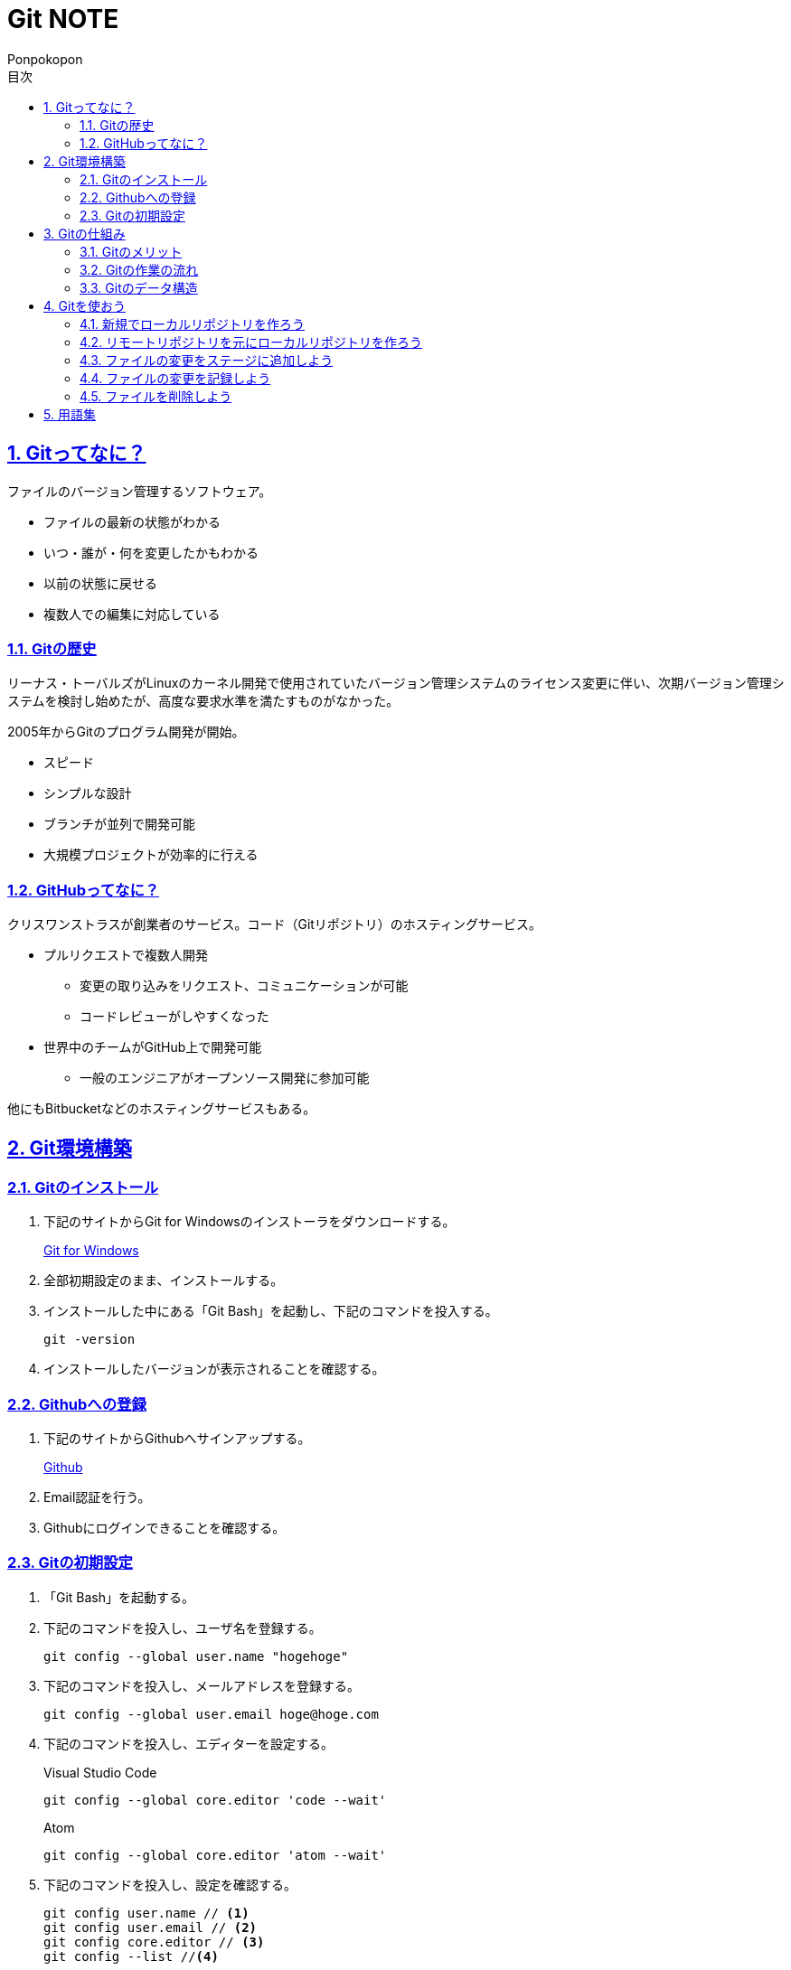 //プロパティ
:lang: ja 
:doctype: articles
:toc: left
:toclevels: 3
:toc-title: 目次
:sectnums:
:sectnumlevels: 4
:sectlinks:
:imagesdir: images
:icons: font
:source-highlighter: coderay
:example-caption: 例
:table-caption: 表
:figure-caption: 図
:docname: Git NOTE
:author: Ponpokopon

// 本文
= {docname}

== Gitってなに？
ファイルのバージョン管理するソフトウェア。

* ファイルの最新の状態がわかる
* いつ・誰が・何を変更したかもわかる
* 以前の状態に戻せる
* 複数人での編集に対応している

=== Gitの歴史
リーナス・トーバルズがLinuxのカーネル開発で使用されていたバージョン管理システムのライセンス変更に伴い、次期バージョン管理システムを検討し始めたが、高度な要求水準を満たすものがなかった。

2005年からGitのプログラム開発が開始。

* スピード
* シンプルな設計
* ブランチが並列で開発可能
* 大規模プロジェクトが効率的に行える

=== GitHubってなに？
クリスワンストラスが創業者のサービス。コード（Gitリポジトリ）のホスティングサービス。

* プルリクエストで複数人開発
** 変更の取り込みをリクエスト、コミュニケーションが可能
** コードレビューがしやすくなった
* 世界中のチームがGitHub上で開発可能
** 一般のエンジニアがオープンソース開発に参加可能

他にもBitbucketなどのホスティングサービスもある。

== Git環境構築

=== Gitのインストール

. 下記のサイトからGit for Windowsのインストーラをダウンロードする。
+
link:https://gitforwindows.org/[Git for Windows]

. 全部初期設定のまま、インストールする。

. インストールした中にある「Git Bash」を起動し、下記のコマンドを投入する。
+
[source,git]
----
git -version
----

. インストールしたバージョンが表示されることを確認する。


=== Githubへの登録

. 下記のサイトからGithubへサインアップする。
+
link:https://github.com/[Github]

. Email認証を行う。

. Githubにログインできることを確認する。

=== Gitの初期設定

. 「Git Bash」を起動する。

. 下記のコマンドを投入し、ユーザ名を登録する。
+
[source,git]
----
git config --global user.name "hogehoge"
----
. 下記のコマンドを投入し、メールアドレスを登録する。
+
[source,git]
----
git config --global user.email hoge@hoge.com
----

. 下記のコマンドを投入し、エディターを設定する。
+
[[app-listing]]
[source,git]
.Visual Studio Code
----
git config --global core.editor 'code --wait'
----
+
[[app-listing]]
[source,git]
.Atom
----
git config --global core.editor 'atom --wait'
----

. 下記のコマンドを投入し、設定を確認する。
+
[[app-listing]]
[source,git]
----
git config user.name // <1>
git config user.email // <2>
git config core.editor // <3>
git config --list //<4>
----
<1> ユーザ名表示
<2> メールアドレス表示
<3> エディター表示
<4> 全設定をリスト表示

[Tips]
====
ここで設定した設定は「C:\\Users\username\.gitconfig」に保存されている。
====

== Gitの仕組み

=== Gitのメリット

_Q.Gitのバージョン管理ではスナップショットで保存しているか？それとも差分で保存しているか？_

A.スナップショット

まるまるデータを保存していくため、ブランチを切ったり、マージしたりがしやすくなった。

コミットをたどることで以前の状態に辿りながら戻せる。

=== Gitの作業の流れ

. ワークツリー領域でファイルを作成
. 「git add」コマンドを実行
. ローカルリポジトリ領域にファイル内容を元にした圧縮ファイルを作成
. ステージ領域に圧縮ファイルとファイル名を関連付けるインデックスを作成
. 「git commit」コマンドを実行
. ローカルリポジトリ領域にステージ領域のインデックスを元にツリーを作成
. ローカルリポジトリ領域にツリーのプロパティ（親コミット、作成者、日付、コメント）を示すコミットを作成


=== Gitのデータ構造

* ローカルリポジトリに「圧縮ファイル」「ツリー」「コミット」ファイルを作成することでデータを保存している
* コミットが親コミットを持つことで変更履歴を辿る事ができる
* **Git**とは**「データを圧縮して、スナップショットとして保存、ツリーとコミットによって、時系列の依存関係を保存し、バージョン管理をしているアプリケーション」**

== Gitを使おう

=== 新規でローカルリポジトリを作ろう

. 「Git Bash」を起動する

. プロジェクトのディレクトリを作成し、直下に移動する
+
[[app-listing]]
[source,git]
----
mkdir [ディレクトリ名]
cd [ディレクトリ名]
----

. 下記のコマンドを投入し、ローカルリポジトリを作成する
+
[[app-listing]]
[source,git]
----
git init
----

=== リモートリポジトリを元にローカルリポジトリを作ろう

. リモートリポジトリのURLを入手する

. 「Git Bash」を起動する

. プロジェクトのディレクトリを作成したいディレクトリの直下に移動する
+
[[app-listing]]
[source,git]
----
cd [ディレクトリ名]
----

. 下記のコマンドを投入し、リモートリポジトリを複製する
+
[[app-listing]]
[source,git]
----
git clone [リモートリポジトリのURL]
----

=== ファイルの変更をステージに追加しよう

*_Q . なぜステージ領域を使いますか？_*

**A . リポジトリへ変更したい変更だけを選択するため。**

. 下記のコマンドを投入し、ファイルの変更をステージに追加しよう
+
[[app-listing]]
[source,git]
----
git add .
----

=== ファイルの変更を記録しよう

. 下記のコマンドを投入し、ファイルの変更を記録しよう
+
[[app-listing]]
[source,git]
.optionなし
----
git commit
----

. エディターが立ち上がる

. エディターにコミットメッセージを記載し、保存する

. ターミナルを確認し、コミットメッセージ、コミットした内容が表示されていることを確認する

=== ファイルを削除しよう

. 下記のコマンドを投入し、ファイルを削除しよう
+
[[app-listing]]
[source,git]
.リポジトリとワークツリーから削除する
----
git rm [ファイル名]
git rm [ディレクトリ名]
----
.リポジトリからのみ削除する
----
git rm [ファイル名]
----

. エディターが立ち上がる

. エディターにコミットメッセージを記載し、保存する

. ターミナルを確認し、コミットメッセージ、コミットした内容が表示されていることを確認する



== 用語集

IT一般::
  
Git特有::
  用語:::
    * *ワークツリー* +
    
    * *ステージ* +

    * *ローカルリポジトリ* +

    * *リモートリポジトリ* +

    * *Git Object* +
    「.git/objects」配下に保存されるgitデータ
    ** *Blob Object* +
    ファイルをハッシュ関数で40文字の英数字に変換したもの
    ** *Tree Object* +
    Blob ObjectまたはTree Objectとファイル名を紐付けたもの +
    ディレクトリ階層がある場合、子ディレクトリのTree Objectは親ディレクトリのTree Object内に含まれる
    ** *Commit Object* +
    コミットした時点でのファイルとその構成、状態を示したもの +
    最上位のTree Object、親Commit Object、変更者情報、変更コメントが記載される

  コマンド:::
    * *git config* +
    aaaaaa
    * *git add* +
    aaaaaa
    * *git commit* +
     